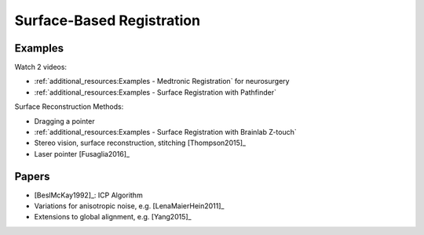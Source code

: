 .. _SurfaceBasedRegistration:

Surface-Based Registration
==========================

Examples
^^^^^^^^

Watch 2 videos:

* :ref:`additional_resources:Examples - Medtronic Registration` for neurosurgery
* :ref:`additional_resources:Examples - Surface Registration with Pathfinder`

Surface Reconstruction Methods:

* Dragging a pointer
* :ref:`additional_resources:Examples - Surface Registration with Brainlab Z-touch`
* Stereo vision, surface reconstruction, stitching [Thompson2015]_
* Laser pointer [Fusaglia2016]_

Papers
^^^^^^

* [BeslMcKay1992]_: ICP Algorithm
* Variations for anisotropic noise, e.g. [LenaMaierHein2011]_
* Extensions to global alignment, e.g. [Yang2015]_







